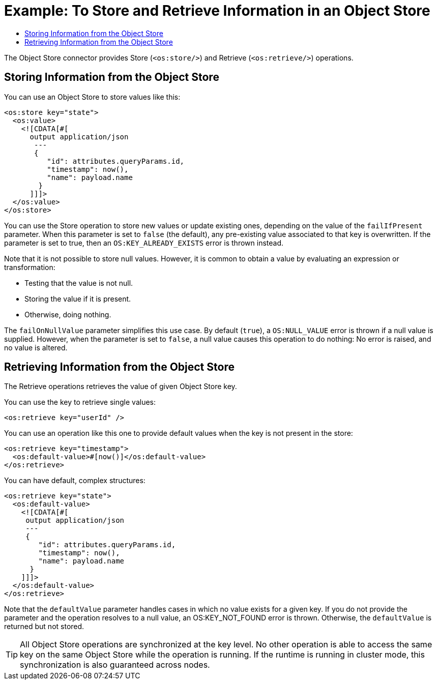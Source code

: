 = Example: To Store and Retrieve Information in an Object Store
:keywords: ObjectStore, store, retrieve
:toc:
:toc-title:

toc::[]

The Object Store connector provides Store (`<os:store/>`) and Retrieve (`<os:retrieve/>`) operations.

== Storing Information from the Object Store

You can use an Object Store to store values like this:

[source, xml, linenums]
----
<os:store key="state">
  <os:value>
    <![CDATA[#[
      output application/json
       ---
       {
          "id": attributes.queryParams.id,
          "timestamp": now(),
          "name": payload.name
        }
      ]]]>
  </os:value>
</os:store>
----

You can use the Store operation to store new values or update existing ones, depending on the value of the `failIfPresent` parameter. When this parameter is set to `false` (the default), any pre-existing value associated to that key is overwritten. If the parameter is set to true, then an `OS:KEY_ALREADY_EXISTS` error is thrown instead.

Note that it is not possible to store null values. However, it is common to obtain a value by evaluating an expression or transformation:

* Testing that the value is not null.
* Storing the value if it is present.
* Otherwise, doing nothing.

The `failOnNullValue` parameter simplifies this use case. By default (`true`), a `OS:NULL_VALUE` error is thrown if a null value is supplied. However, when the parameter is set to `false`, a null value causes this operation to do nothing: No error is raised, and no value is altered.

== Retrieving Information from the Object Store

The Retrieve operations retrieves the value of given Object Store key.

You can use the key to retrieve single values:

[source, xml]
----
<os:retrieve key="userId" />
----

You can use an operation like this one to provide default values when the key is not present in the store:

[source, xml, linenums]
----
<os:retrieve key="timestamp">
  <os:default-value>#[now()]</os:default-value>
</os:retrieve>
----

You can have default, complex structures:

[source, xml, linenums]
----
<os:retrieve key="state">
  <os:default-value>
    <![CDATA[#[
     output application/json
     ---
     {
        "id": attributes.queryParams.id,
        "timestamp": now(),
        "name": payload.name
      }
    ]]]>
  </os:default-value>
</os:retrieve>
----

Note that the `defaultValue` parameter handles cases in which no value exists for a given key. If you do not provide the parameter and the operation resolves to a null value, an OS:KEY_NOT_FOUND error is thrown. Otherwise, the `defaultValue` is returned but not stored.

[TIP]
All Object Store operations are synchronized at the key level. No other operation is able to access the same key on the same Object Store while the operation is running. If the runtime is running in cluster mode, this synchronization is also guaranteed across nodes.
